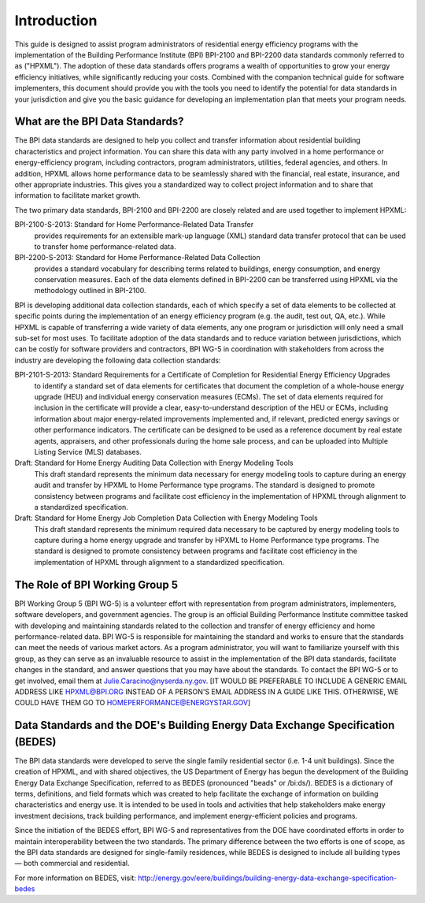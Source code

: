 Introduction
############

This guide is designed to assist program administrators of residential energy
efficiency programs with the implementation of the Building Performance
Institute (BPI) BPI-2100 and BPI-2200 data standards commonly referred to as
("HPXML").  The adoption of these data standards offers programs a wealth of
opportunities to grow your energy efficiency initiatives, while significantly
reducing your costs. Combined with the companion technical guide for software
implementers, this document should provide you with the tools you need to
identify the potential for data standards in your jurisdiction and give you the
basic guidance for developing an implementation plan that meets your program
needs.

.. _what-are-the-bpi-standards:

What are the BPI Data Standards?
********************************

The BPI data standards are designed to  help you collect and transfer
information about residential building characteristics and project information.
You can share this data with any party involved in a home performance or
energy-efficiency program, including contractors, program administrators,
utilities, federal agencies, and others. In addition, HPXML allows home performance data 
to be seamlessly shared with the financial, real estate, insurance, and other 
appropriate industries. This gives you a standardized way to
collect project information and to share that information to facilitate market
growth.

The two primary data standards, BPI-2100 and BPI-2200 are closely related and
are used together to implement HPXML:

BPI-2100-S-2013: Standard for Home Performance-Related Data Transfer
    provides requirements for an extensible mark-up language (XML) standard
    data transfer protocol that can be used to transfer home
    performance-related data.

BPI-2200-S-2013: Standard for Home Performance-Related Data Collection 
    provides a standard vocabulary for describing terms related to
    buildings, energy consumption, and energy conservation measures. Each of
    the data elements defined in BPI-2200 can be transferred using HPXML via
    the methodology outlined in BPI-2100.    

BPI is developing additional data collection standards, each of which specify a
set of data elements to be collected at specific points during the
implementation of an energy efficiency program (e.g. the audit, test out, QA,
etc.). While HPXML is capable of transferring a wide variety of data elements,
any one program or jurisdiction will only need a small sub-set for most uses.
To facilitate adoption of the data standards and to reduce variation between
jurisdictions, which can be costly for software providers and contractors, BPI
WG-5 in coordination with stakeholders from across the industry are developing the following data collection standards: 

BPI-2101-S-2013: Standard Requirements for a Certificate of Completion for Residential Energy Efficiency Upgrades
    to identify a standard set of data elements for certificates that
    document the completion of a whole-house energy upgrade (HEU) and
    individual energy conservation measures (ECMs). The set of data elements
    required for inclusion in the certificate will provide a clear,
    easy-to-understand description of the HEU or ECMs, including information
    about major energy-related improvements implemented and, if relevant,
    predicted energy savings or other performance indicators. The certificate
    can be designed to be used as a reference document by real estate agents,
    appraisers, and other professionals during the home sale process, and can
    be uploaded into Multiple Listing Service (MLS) databases.

Draft: Standard for Home Energy Auditing Data Collection with Energy Modeling Tools
    This draft standard represents the minimum data necessary for energy
    modeling tools to capture during an energy audit and transfer by HPXML to
    Home Performance type programs. The standard is designed to promote
    consistency between programs and facilitate cost efficiency in the
    implementation of HPXML through alignment to a standardized specification.

Draft: Standard for Home Energy Job Completion Data Collection with Energy Modeling Tools
    This draft standard represents the minimum required data necessary to be
    captured by energy modeling tools to capture during a home energy upgrade
    and transfer by HPXML to Home Performance type programs. The standard is
    designed to promote consistency between programs and facilitate cost
    efficiency in the implementation of HPXML through alignment to a
    standardized specification.

The Role of BPI Working Group 5
*******************************

BPI Working Group 5 (BPI WG-5) is a volunteer effort with representation from
program administrators, implementers, software developers, and government
agencies. The group is an official  Building Performance Institute committee
tasked with developing and maintaining standards related to the collection and
transfer of energy efficiency and home performance-related data.  BPI WG-5 is
responsible for maintaining the standard and works to ensure that the standards
can meet the needs of various market actors.  As a program administrator, you
will want to familiarize yourself with this group, as they can serve as an
invaluable resource to assist in the implementation of the BPI data standards,
facilitate changes in the standard, and answer questions that you may have
about the standards. To contact the BPI WG-5 or to get involved, email them at
Julie.Caracino@nyserda.ny.gov. [IT WOULD BE PREFERABLE TO INCLUDE A GENERIC EMAIL ADDRESS LIKE HPXML@BPI.ORG INSTEAD OF A PERSON'S EMAIL ADDRESS IN A GUIDE LIKE THIS. OTHERWISE, WE COULD HAVE THEM GO TO HOMEPERFORMANCE@ENERGYSTAR.GOV]

Data Standards and the DOE's Building Energy Data Exchange Specification (BEDES)
********************************************************************************

The BPI data standards were developed to serve the single family residential
sector (i.e. 1-4 unit buildings). Since the creation of HPXML, and with shared
objectives, the US Department of Energy has begun the development of the
Building Energy Data Exchange Specification, referred to as BEDES (pronounced
"beads" or /bi:ds/). BEDES is a dictionary of terms, definitions, and field
formats which was created to help facilitate the exchange of information on
building characteristics and energy use. It is intended to be used in tools and
activities that help stakeholders make energy investment decisions, track
building performance, and implement energy-efficient policies and programs.

Since the initiation of the BEDES effort, BPI WG-5 and representatives from the
DOE have coordinated efforts in order to maintain interoperability between the
two standards.  The primary difference between the two efforts is one of scope,
as the BPI data standards are designed for single-family residences, while
BEDES is designed to include all building types — both commercial and
residential.

For more information on BEDES, visit:
http://energy.gov/eere/buildings/building-energy-data-exchange-specification-bedes
